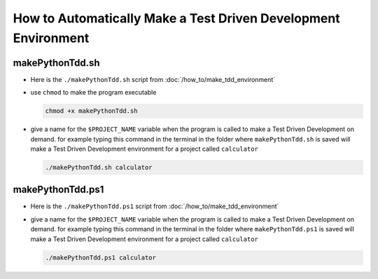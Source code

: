 
#############################################################################
How to Automatically Make a Test Driven Development Environment
#############################################################################

*****************************************************************************
makePythonTdd.sh
*****************************************************************************

* Here is the ``./makePythonTdd.sh`` script from :doc:`/how_to/make_tdd_environment`

  .. literalinclude:: makePythonTdd.sh
    :language: shell

* use ``chmod`` to make the program executable

  .. code-block:: python

    chmod +x makePythonTdd.sh

* give a name for the ``$PROJECT_NAME`` variable when the program is called to make a Test Driven Development on demand. for example typing this command in the terminal in the folder where ``makePythonTdd.sh`` is saved will make a Test Driven Development environment for a project called ``calculator``

  .. code-block:: shell

    ./makePythonTdd.sh calculator

*****************************************************************************
makePythonTdd.ps1
*****************************************************************************

* Here is the ``./makePythonTdd.ps1`` script from :doc:`/how_to/make_tdd_environment`

  .. literalinclude:: makePythonTdd.ps1
    :language: PowerShell

* give a name for the ``$PROJECT_NAME`` variable when the program is called to make a Test Driven Development on demand. for example typing this command in the terminal in the folder where ``makePythonTdd.ps1`` is saved will make a Test Driven Development environment for a project called ``calculator``

  .. code-block:: shell

    ./makePythonTdd.ps1 calculator